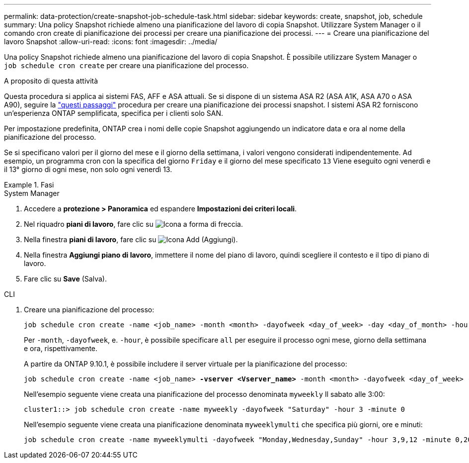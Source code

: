 ---
permalink: data-protection/create-snapshot-job-schedule-task.html 
sidebar: sidebar 
keywords: create, snapshot, job, schedule 
summary: Una policy Snapshot richiede almeno una pianificazione del lavoro di copia Snapshot. Utilizzare System Manager o il comando cron create di pianificazione dei processi per creare una pianificazione dei processi. 
---
= Creare una pianificazione del lavoro Snapshot
:allow-uri-read: 
:icons: font
:imagesdir: ../media/


[role="lead"]
Una policy Snapshot richiede almeno una pianificazione del lavoro di copia Snapshot. È possibile utilizzare System Manager o `job schedule cron create` per creare una pianificazione del processo.

.A proposito di questa attività
Questa procedura si applica ai sistemi FAS, AFF e ASA attuali. Se si dispone di un sistema ASA R2 (ASA A1K, ASA A70 o ASA A90), seguire la link:https://docs.netapp.com/us-en/asa-r2/data-protection/policies-schedules.html#create-a-new-protection-policy-schedule["questi passaggi"^] procedura per creare una pianificazione dei processi snapshot. I sistemi ASA R2 forniscono un'esperienza ONTAP semplificata, specifica per i clienti solo SAN.

Per impostazione predefinita, ONTAP crea i nomi delle copie Snapshot aggiungendo un indicatore data e ora al nome della pianificazione del processo.

Se si specificano valori per il giorno del mese e il giorno della settimana, i valori vengono considerati indipendentemente. Ad esempio, un programma cron con la specifica del giorno `Friday` e il giorno del mese specificato `13` Viene eseguito ogni venerdì e il 13° giorno di ogni mese, non solo ogni venerdì 13.

.Fasi
[role="tabbed-block"]
====
.System Manager
--
. Accedere a *protezione > Panoramica* ed espandere *Impostazioni dei criteri locali*.
. Nel riquadro *piani di lavoro*, fare clic su image:icon_arrow.gif["Icona a forma di freccia"].
. Nella finestra *piani di lavoro*, fare clic su image:icon_add.gif["Icona Add (Aggiungi)"].
. Nella finestra *Aggiungi piano di lavoro*, immettere il nome del piano di lavoro, quindi scegliere il contesto e il tipo di piano di lavoro.
. Fare clic su *Save* (Salva).


--
.CLI
--
. Creare una pianificazione del processo:
+
[source, cli]
----
job schedule cron create -name <job_name> -month <month> -dayofweek <day_of_week> -day <day_of_month> -hour <hour> -minute <minute>
----
+
Per `-month`, `-dayofweek`, e. `-hour`, è possibile specificare `all` per eseguire il processo ogni mese, giorno della settimana e ora, rispettivamente.

+
A partire da ONTAP 9.10.1, è possibile includere il server virtuale per la pianificazione del processo:

+
[listing, subs="+quotes"]
----
job schedule cron create -name <job_name> *-vserver <Vserver_name>* -month <month> -dayofweek <day_of_week> -day <day_of_month> -hour <hour> -minute <minute>
----
+
Nell'esempio seguente viene creata una pianificazione del processo denominata `myweekly` Il sabato alle 3:00:

+
[listing]
----
cluster1::> job schedule cron create -name myweekly -dayofweek "Saturday" -hour 3 -minute 0
----
+
Nell'esempio seguente viene creata una pianificazione denominata `myweeklymulti` che specifica più giorni, ore e minuti:

+
[listing]
----
job schedule cron create -name myweeklymulti -dayofweek "Monday,Wednesday,Sunday" -hour 3,9,12 -minute 0,20,50
----


--
====